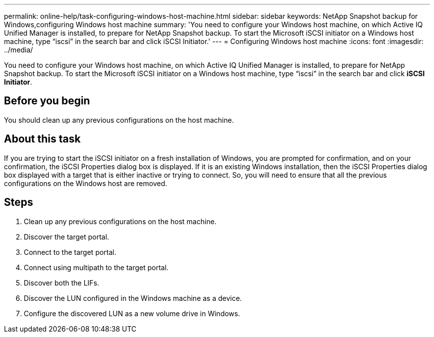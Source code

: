 ---
permalink: online-help/task-configuring-windows-host-machine.html
sidebar: sidebar
keywords: NetApp Snapshot backup for Windows,configuring Windows host machine
summary: 'You need to configure your Windows host machine, on which Active IQ Unified Manager is installed, to prepare for NetApp Snapshot backup. To start the Microsoft iSCSI initiator on a Windows host machine, type “iscsi” in the search bar and click iSCSI Initiator.'
---
= Configuring Windows host machine
:icons: font
:imagesdir: ../media/

[.lead]
You need to configure your Windows host machine, on which Active IQ Unified Manager is installed, to prepare for NetApp Snapshot backup. To start the Microsoft iSCSI initiator on a Windows host machine, type "`iscsi`" in the search bar and click *iSCSI Initiator*.

== Before you begin

You should clean up any previous configurations on the host machine.

== About this task

If you are trying to start the iSCSI initiator on a fresh installation of Windows, you are prompted for confirmation, and on your confirmation, the iSCSI Properties dialog box is displayed. If it is an existing Windows installation, then the iSCSI Properties dialog box displayed with a target that is either inactive or trying to connect. So, you will need to ensure that all the previous configurations on the Windows host are removed.

== Steps

. Clean up any previous configurations on the host machine.
. Discover the target portal.
. Connect to the target portal.
. Connect using multipath to the target portal.
. Discover both the LIFs.
. Discover the LUN configured in the Windows machine as a device.
. Configure the discovered LUN as a new volume drive in Windows.
